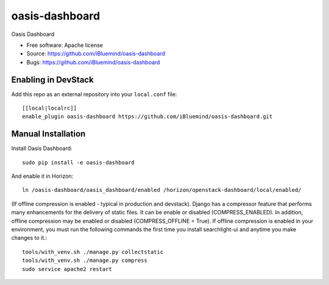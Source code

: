 ===============================
oasis-dashboard
===============================

Oasis Dashboard

* Free software: Apache license
* Source: https://github.com/iBluemind/oasis-dashboard
* Bugs: https://github.com/iBluemind/oasis-dashboard

Enabling in DevStack
--------------------

Add this repo as an external repository into your ``local.conf`` file::

    [[local|localrc]]
    enable_plugin oasis-dashboard https://github.com/iBluemind/oasis-dashboard.git

Manual Installation
-------------------

Install Oasis Dashboard::

    sudo pip install -e oasis-dashboard
    
    
And enable it in Horizon::

    ln /oasis-dashboard/oasis_dashboard/enabled /horizon/openstack-dashboard/local/enabled/

(If offline compression is enabled - typical in production and devstack). Django has a compressor feature that performs many enhancements for the delivery of static files. It can be enable or disabled (COMPRESS_ENABLED). In addition, offline compression may be enabled or disabled (COMPRESS_OFFLINE = True). If offline compression is enabled in your environment, you must run the following commands the first time you install searchlight-ui and anytime you make changes to it.::

    tools/with_venv.sh ./manage.py collectstatic
    tools/with_venv.sh ./manage.py compress
    sudo service apache2 restart
